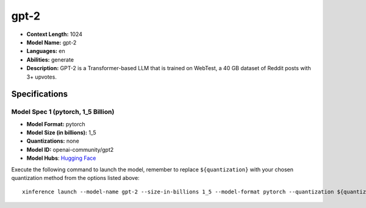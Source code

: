 .. _models_llm_gpt-2:

========================================
gpt-2
========================================

- **Context Length:** 1024
- **Model Name:** gpt-2
- **Languages:** en
- **Abilities:** generate
- **Description:** GPT-2 is a Transformer-based LLM that is trained on WebTest, a 40 GB dataset of Reddit posts with 3+ upvotes.

Specifications
^^^^^^^^^^^^^^


Model Spec 1 (pytorch, 1_5 Billion)
++++++++++++++++++++++++++++++++++++++++

- **Model Format:** pytorch
- **Model Size (in billions):** 1_5
- **Quantizations:** none
- **Model ID:** openai-community/gpt2
- **Model Hubs**:  `Hugging Face <https://huggingface.co/openai-community/gpt2>`__

Execute the following command to launch the model, remember to replace ``${quantization}`` with your
chosen quantization method from the options listed above::

   xinference launch --model-name gpt-2 --size-in-billions 1_5 --model-format pytorch --quantization ${quantization}

